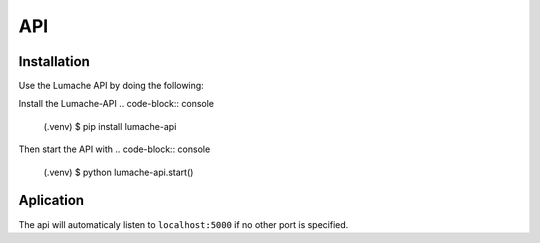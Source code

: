 API
===
Installation
------------
Use the Lumache API by doing the following:

Install the Lumache-API
.. code-block:: console

   (.venv) $ pip install lumache-api

Then start the API with
.. code-block:: console

   (.venv) $ python lumache-api.start()

Aplication
----------

The api will automaticaly listen to ``localhost:5000`` if no other port is specified.

.. autosummary::
   :toctree: generated

   lumache
